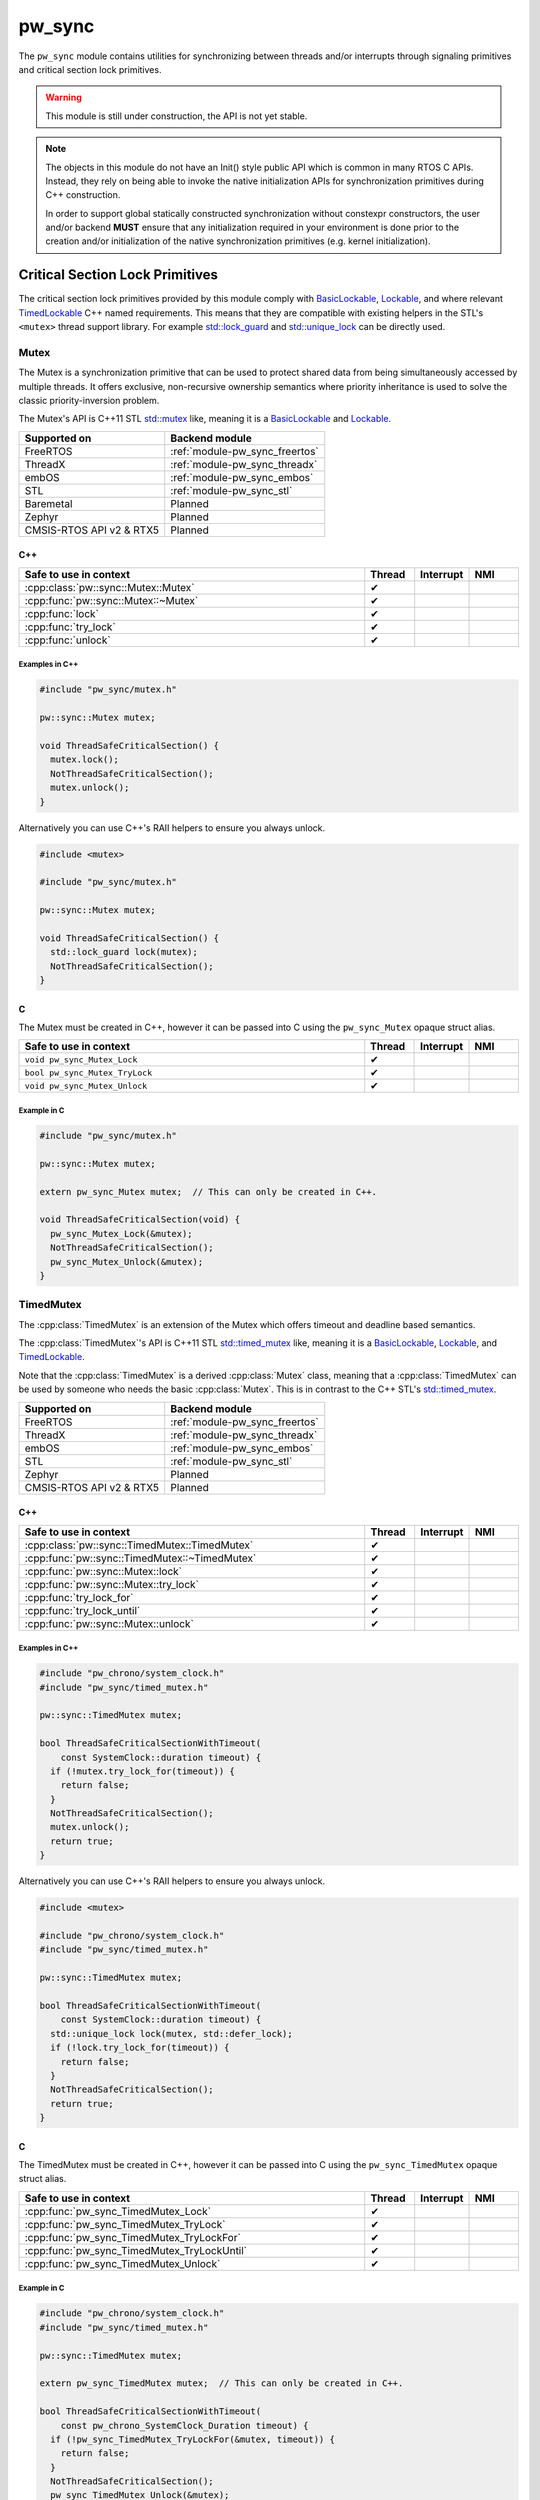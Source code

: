.. _module-pw_sync:

=======
pw_sync
=======
The ``pw_sync`` module contains utilities for synchronizing between threads
and/or interrupts through signaling primitives and critical section lock
primitives.

.. Warning::

   This module is still under construction, the API is not yet stable.

.. Note::

   The objects in this module do not have an Init() style public API which is
   common in many RTOS C APIs. Instead, they rely on being able to invoke the
   native initialization APIs for synchronization primitives during C++
   construction.

   In order to support global statically constructed synchronization without
   constexpr constructors, the user and/or backend **MUST** ensure that any
   initialization required in your environment is done prior to the creation
   and/or initialization of the native synchronization primitives
   (e.g. kernel initialization).

--------------------------------
Critical Section Lock Primitives
--------------------------------
The critical section lock primitives provided by this module comply with
`BasicLockable <https://en.cppreference.com/w/cpp/named_req/BasicLockable>`_,
`Lockable <https://en.cppreference.com/w/cpp/named_req/Lockable>`_, and where
relevant
`TimedLockable <https://en.cppreference.com/w/cpp/named_req/TimedLockable>`_ C++
named requirements. This means that they are compatible with existing helpers in
the STL's ``<mutex>`` thread support library. For example `std::lock_guard
<https://en.cppreference.com/w/cpp/thread/lock_guard>`_ and `std::unique_lock
<https://en.cppreference.com/w/cpp/thread/unique_lock>`_ can be directly used.

Mutex
=====
The Mutex is a synchronization primitive that can be used to protect shared data
from being simultaneously accessed by multiple threads. It offers exclusive,
non-recursive ownership semantics where priority inheritance is used to solve
the classic priority-inversion problem.

The Mutex's API is C++11 STL
`std::mutex <https://en.cppreference.com/w/cpp/thread/mutex>`_ like,
meaning it is a
`BasicLockable <https://en.cppreference.com/w/cpp/named_req/BasicLockable>`_
and `Lockable <https://en.cppreference.com/w/cpp/named_req/Lockable>`_.

.. list-table::
   :header-rows: 1

   * - Supported on
     - Backend module
   * - FreeRTOS
     - :ref:`module-pw_sync_freertos`
   * - ThreadX
     - :ref:`module-pw_sync_threadx`
   * - embOS
     - :ref:`module-pw_sync_embos`
   * - STL
     - :ref:`module-pw_sync_stl`
   * - Baremetal
     - Planned
   * - Zephyr
     - Planned
   * - CMSIS-RTOS API v2 & RTX5
     - Planned

C++
---
.. doxygenclass:: pw::sync::Mutex
   :members:

.. cpp:namespace-push:: pw::sync::Mutex

.. list-table::
   :header-rows: 1
   :widths: 70 10 10 10

   * - Safe to use in context
     - Thread
     - Interrupt
     - NMI
   * - :cpp:class:`pw::sync::Mutex::Mutex`
     - ✔
     -
     -
   * - :cpp:func:`pw::sync::Mutex::~Mutex`
     - ✔
     -
     -
   * - :cpp:func:`lock`
     - ✔
     -
     -
   * - :cpp:func:`try_lock`
     - ✔
     -
     -
   * - :cpp:func:`unlock`
     - ✔
     -
     -

.. cpp:namespace-pop::


Examples in C++
^^^^^^^^^^^^^^^
.. code-block:: cpp

   #include "pw_sync/mutex.h"

   pw::sync::Mutex mutex;

   void ThreadSafeCriticalSection() {
     mutex.lock();
     NotThreadSafeCriticalSection();
     mutex.unlock();
   }


Alternatively you can use C++'s RAII helpers to ensure you always unlock.

.. code-block:: cpp

   #include <mutex>

   #include "pw_sync/mutex.h"

   pw::sync::Mutex mutex;

   void ThreadSafeCriticalSection() {
     std::lock_guard lock(mutex);
     NotThreadSafeCriticalSection();
   }

C
-
The Mutex must be created in C++, however it can be passed into C using the
``pw_sync_Mutex`` opaque struct alias.

.. doxygenfunction:: pw_sync_Mutex_Lock
.. doxygenfunction:: pw_sync_Mutex_TryLock
.. doxygenfunction:: pw_sync_Mutex_Unlock

.. list-table::
   :header-rows: 1
   :widths: 70 10 10 10

   * - Safe to use in context
     - Thread
     - Interrupt
     - NMI
   * - ``void pw_sync_Mutex_Lock``
     - ✔
     -
     -
   * - ``bool pw_sync_Mutex_TryLock``
     - ✔
     -
     -
   * - ``void pw_sync_Mutex_Unlock``
     - ✔
     -
     -

Example in C
^^^^^^^^^^^^
.. code-block:: cpp

   #include "pw_sync/mutex.h"

   pw::sync::Mutex mutex;

   extern pw_sync_Mutex mutex;  // This can only be created in C++.

   void ThreadSafeCriticalSection(void) {
     pw_sync_Mutex_Lock(&mutex);
     NotThreadSafeCriticalSection();
     pw_sync_Mutex_Unlock(&mutex);
   }

TimedMutex
==========
.. cpp:namespace-push:: pw::sync

The :cpp:class:`TimedMutex` is an extension of the Mutex which offers timeout
and deadline based semantics.

The :cpp:class:`TimedMutex`'s API is C++11 STL
`std::timed_mutex <https://en.cppreference.com/w/cpp/thread/timed_mutex>`_ like,
meaning it is a
`BasicLockable <https://en.cppreference.com/w/cpp/named_req/BasicLockable>`_,
`Lockable <https://en.cppreference.com/w/cpp/named_req/Lockable>`_, and
`TimedLockable <https://en.cppreference.com/w/cpp/named_req/TimedLockable>`_.

Note that the :cpp:class:`TimedMutex` is a derived :cpp:class:`Mutex` class,
meaning that a :cpp:class:`TimedMutex` can be used by someone who needs the
basic :cpp:class:`Mutex`. This is in contrast to the C++ STL's
`std::timed_mutex <https://en.cppreference.com/w/cpp/thread/timed_mutex>`_.

.. cpp:namespace-pop::

.. list-table::
   :header-rows: 1

   * - Supported on
     - Backend module
   * - FreeRTOS
     - :ref:`module-pw_sync_freertos`
   * - ThreadX
     - :ref:`module-pw_sync_threadx`
   * - embOS
     - :ref:`module-pw_sync_embos`
   * - STL
     - :ref:`module-pw_sync_stl`
   * - Zephyr
     - Planned
   * - CMSIS-RTOS API v2 & RTX5
     - Planned

C++
---
.. doxygenclass:: pw::sync::TimedMutex
   :members:

.. cpp:namespace-push:: pw::sync::TimedMutex

.. list-table::
   :header-rows: 1
   :widths: 70 10 10 10

   * - Safe to use in context
     - Thread
     - Interrupt
     - NMI
   * - :cpp:class:`pw::sync::TimedMutex::TimedMutex`
     - ✔
     -
     -
   * - :cpp:func:`pw::sync::TimedMutex::~TimedMutex`
     - ✔
     -
     -
   * - :cpp:func:`pw::sync::Mutex::lock`
     - ✔
     -
     -
   * - :cpp:func:`pw::sync::Mutex::try_lock`
     - ✔
     -
     -
   * - :cpp:func:`try_lock_for`
     - ✔
     -
     -
   * - :cpp:func:`try_lock_until`
     - ✔
     -
     -
   * - :cpp:func:`pw::sync::Mutex::unlock`
     - ✔
     -
     -

.. cpp:namespace-pop::


Examples in C++
^^^^^^^^^^^^^^^
.. code-block:: cpp

   #include "pw_chrono/system_clock.h"
   #include "pw_sync/timed_mutex.h"

   pw::sync::TimedMutex mutex;

   bool ThreadSafeCriticalSectionWithTimeout(
       const SystemClock::duration timeout) {
     if (!mutex.try_lock_for(timeout)) {
       return false;
     }
     NotThreadSafeCriticalSection();
     mutex.unlock();
     return true;
   }

Alternatively you can use C++'s RAII helpers to ensure you always unlock.

.. code-block:: cpp

   #include <mutex>

   #include "pw_chrono/system_clock.h"
   #include "pw_sync/timed_mutex.h"

   pw::sync::TimedMutex mutex;

   bool ThreadSafeCriticalSectionWithTimeout(
       const SystemClock::duration timeout) {
     std::unique_lock lock(mutex, std::defer_lock);
     if (!lock.try_lock_for(timeout)) {
       return false;
     }
     NotThreadSafeCriticalSection();
     return true;
   }

C
-
The TimedMutex must be created in C++, however it can be passed into C using the
``pw_sync_TimedMutex`` opaque struct alias.

.. doxygenfile:: timed_mutex.h
   :sections: func

.. list-table::
   :header-rows: 1
   :widths: 70 10 10 10

   * - Safe to use in context
     - Thread
     - Interrupt
     - NMI
   * - :cpp:func:`pw_sync_TimedMutex_Lock`
     - ✔
     -
     -
   * - :cpp:func:`pw_sync_TimedMutex_TryLock`
     - ✔
     -
     -
   * - :cpp:func:`pw_sync_TimedMutex_TryLockFor`
     - ✔
     -
     -
   * - :cpp:func:`pw_sync_TimedMutex_TryLockUntil`
     - ✔
     -
     -
   * - :cpp:func:`pw_sync_TimedMutex_Unlock`
     - ✔
     -
     -

Example in C
^^^^^^^^^^^^
.. code-block:: cpp

  #include "pw_chrono/system_clock.h"
  #include "pw_sync/timed_mutex.h"

  pw::sync::TimedMutex mutex;

  extern pw_sync_TimedMutex mutex;  // This can only be created in C++.

  bool ThreadSafeCriticalSectionWithTimeout(
      const pw_chrono_SystemClock_Duration timeout) {
    if (!pw_sync_TimedMutex_TryLockFor(&mutex, timeout)) {
      return false;
    }
    NotThreadSafeCriticalSection();
    pw_sync_TimedMutex_Unlock(&mutex);
    return true;
  }

RecursiveMutex
==============
``pw_sync`` provides ``pw::sync::RecursiveMutex``, a recursive mutex
implementation. At this time, this facade can only be used internally by
Pigweed.

InterruptSpinLock
=================
The InterruptSpinLock is a synchronization primitive that can be used to protect
shared data from being simultaneously accessed by multiple threads and/or
interrupts as a targeted global lock, with the exception of Non-Maskable
Interrupts (NMIs). It offers exclusive, non-recursive ownership semantics where
IRQs up to a backend defined level of "NMIs" will be masked to solve
priority-inversion.

This InterruptSpinLock relies on built-in local interrupt masking to make it
interrupt safe without requiring the caller to separately mask and unmask
interrupts when using this primitive.

Unlike global interrupt locks, this also works safely and efficiently on SMP
systems. On systems which are not SMP, spinning is not required but some state
may still be used to detect recursion.

The InterruptSpinLock is a
`BasicLockable <https://en.cppreference.com/w/cpp/named_req/BasicLockable>`_
and
`Lockable <https://en.cppreference.com/w/cpp/named_req/Lockable>`_.

.. list-table::
   :header-rows: 1

   * - Supported on
     - Backend module
   * - FreeRTOS
     - :ref:`module-pw_sync_freertos`
   * - ThreadX
     - :ref:`module-pw_sync_threadx`
   * - embOS
     - :ref:`module-pw_sync_embos`
   * - STL
     - :ref:`module-pw_sync_stl`
   * - Baremetal
     - Planned, not ready for use
   * - Zephyr
     - Planned
   * - CMSIS-RTOS API v2 & RTX5
     - Planned

C++
---
.. doxygenclass:: pw::sync::InterruptSpinLock
   :members:

.. cpp:namespace-push:: pw::sync::InterruptSpinLock

.. list-table::
   :widths: 70 10 10 10
   :header-rows: 1

   * - Safe to use in context
     - Thread
     - Interrupt
     - NMI
   * - :cpp:class:`pw::sync::InterruptSpinLock::InterruptSpinLock`
     - ✔
     - ✔
     -
   * - :cpp:func:`pw::sync::InterruptSpinLock::~InterruptSpinLock`
     - ✔
     - ✔
     -
   * - :cpp:func:`lock`
     - ✔
     - ✔
     -
   * - :cpp:func:`try_lock`
     - ✔
     - ✔
     -
   * - :cpp:func:`unlock`
     - ✔
     - ✔
     -

.. cpp:namespace-pop::

Examples in C++
^^^^^^^^^^^^^^^
.. code-block:: cpp

   #include "pw_sync/interrupt_spin_lock.h"

   pw::sync::InterruptSpinLock interrupt_spin_lock;

   void InterruptSafeCriticalSection() {
     interrupt_spin_lock.lock();
     NotThreadSafeCriticalSection();
     interrupt_spin_lock.unlock();
   }


Alternatively you can use C++'s RAII helpers to ensure you always unlock.

.. code-block:: cpp

   #include <mutex>

   #include "pw_sync/interrupt_spin_lock.h"

   pw::sync::InterruptSpinLock interrupt_spin_lock;

   void InterruptSafeCriticalSection() {
     std::lock_guard lock(interrupt_spin_lock);
     NotThreadSafeCriticalSection();
   }


C
-
The InterruptSpinLock must be created in C++, however it can be passed into C using the
``pw_sync_InterruptSpinLock`` opaque struct alias.

.. doxygenfunction:: pw_sync_InterruptSpinLock_Lock
.. doxygenfunction:: pw_sync_InterruptSpinLock_TryLock
.. doxygenfunction:: pw_sync_InterruptSpinLock_Unlock

.. list-table::
   :widths: 70 10 10 10
   :header-rows: 1

   * - Safe to use in context
     - Thread
     - Interrupt
     - NMI
   * - :cpp:func:`pw_sync_InterruptSpinLock_Lock`
     - ✔
     - ✔
     -
   * - :cpp:func:`pw_sync_InterruptSpinLock_TryLock`
     - ✔
     - ✔
     -
   * - :cpp:func:`pw_sync_InterruptSpinLock_Unlock`
     - ✔
     - ✔
     -

Example in C
^^^^^^^^^^^^
.. code-block:: cpp

   #include "pw_chrono/system_clock.h"
   #include "pw_sync/interrupt_spin_lock.h"

   pw::sync::InterruptSpinLock interrupt_spin_lock;

   extern pw_sync_InterruptSpinLock interrupt_spin_lock;  // This can only be created in C++.

   void InterruptSafeCriticalSection(void) {
     pw_sync_InterruptSpinLock_Lock(&interrupt_spin_lock);
     NotThreadSafeCriticalSection();
     pw_sync_InterruptSpinLock_Unlock(&interrupt_spin_lock);
   }

Thread Safety Lock Annotations
==============================
Pigweed's critical section lock primitives support Clang's thread safety
analysis extension for C++. The analysis is completely static at compile-time.
This is only supported when building with Clang. The annotations are no-ops when
using different compilers.

Pigweed provides the ``pw_sync/lock_annotations.h`` header file with macro
definitions to allow developers to document the locking policies of
multi-threaded code. The annotations can also help program analysis tools to
identify potential thread safety issues.

More information on Clang's thread safety analysis system can be found
`here <https://clang.llvm.org/docs/ThreadSafetyAnalysis.html>`_.

Enabling Clang's Analysis
-------------------------
In order to enable the analysis, Clang requires that the ``-Wthread-safety``
compilation flag be used. In addition, if any STL components like
``std::lock_guard`` are used, the STL's built in annotations have to be manually
enabled, typically by setting the ``_LIBCPP_ENABLE_THREAD_SAFETY_ANNOTATIONS``
macro.

If using GN, the ``pw_build:clang_thread_safety_warnings`` config is provided
to do this for you, when added to your clang toolchain definition's default
configs.

Why use lock annotations?
-------------------------
Lock annotations can help warn you about potential race conditions in your code
when using locks: you have to remember to grab lock(s) before entering a
critical section, yuou have to remember to unlock it when you leave, and you
have to avoid deadlocks.

Clang's lock annotations let you inform the compiler and anyone reading your
code which variables are guarded by which locks, which locks should or cannot be
held when calling which function, which order locks should be acquired in, etc.

Using Lock Annotations
----------------------
When referring to locks in the arguments of the attributes, you should
use variable names or more complex expressions (e.g. ``my_object->lock_``)
that evaluate to a concrete lock object whenever possible. If the lock
you want to refer to is not in scope, you may use a member pointer
(e.g. ``&MyClass::lock_``) to refer to a lock in some (unknown) object.

Annotating Lock Usage
^^^^^^^^^^^^^^^^^^^^^
.. doxygendefine:: PW_GUARDED_BY
.. doxygendefine:: PW_PT_GUARDED_BY
.. doxygendefine:: PW_ACQUIRED_AFTER
.. doxygendefine:: PW_ACQUIRED_BEFORE
.. doxygendefine:: PW_EXCLUSIVE_LOCKS_REQUIRED
.. doxygendefine:: PW_SHARED_LOCKS_REQUIRED
.. doxygendefine:: PW_LOCKS_EXCLUDED
.. doxygendefine:: PW_LOCK_RETURNED
.. doxygendefine:: PW_LOCKABLE
.. doxygendefine:: PW_SCOPED_LOCKABLE
.. doxygendefine:: PW_EXCLUSIVE_LOCK_FUNCTION
.. doxygendefine:: PW_SHARED_LOCK_FUNCTION
.. doxygendefine:: PW_UNLOCK_FUNCTION
.. doxygendefine:: PW_EXCLUSIVE_TRYLOCK_FUNCTION
.. doxygendefine:: PW_SHARED_TRYLOCK_FUNCTION
.. doxygendefine:: PW_ASSERT_EXCLUSIVE_LOCK
.. doxygendefine:: PW_ASSERT_SHARED_LOCK
.. doxygendefine:: PW_NO_LOCK_SAFETY_ANALYSIS

Annotating Lock Objects
^^^^^^^^^^^^^^^^^^^^^^^
In order of lock usage annotation to work, the lock objects themselves need to
be annotated as well. In case you are providing your own lock or psuedo-lock
object, you can use the macros in this section to annotate it.

As an example we've annotated a Lock and a RAII ScopedLocker object for you, see
the macro documentation after for more details:

.. code-block:: cpp

   class PW_LOCKABLE("Lock") Lock {
    public:
     void Lock() PW_EXCLUSIVE_LOCK_FUNCTION();

     void ReaderLock() PW_SHARED_LOCK_FUNCTION();

     void Unlock() PW_UNLOCK_FUNCTION();

     void ReaderUnlock() PW_SHARED_TRYLOCK_FUNCTION();

     bool TryLock() PW_EXCLUSIVE_TRYLOCK_FUNCTION(true);

     bool ReaderTryLock() PW_SHARED_TRYLOCK_FUNCTION(true);

     void AssertHeld() PW_ASSERT_EXCLUSIVE_LOCK();

     void AssertReaderHeld() PW_ASSERT_SHARED_LOCK();
   };


   // Tag types for selecting a constructor.
   struct adopt_lock_t {} inline constexpr adopt_lock = {};
   struct defer_lock_t {} inline constexpr defer_lock = {};
   struct shared_lock_t {} inline constexpr shared_lock = {};

   class PW_SCOPED_LOCKABLE ScopedLocker {
     // Acquire lock, implicitly acquire *this and associate it with lock.
     ScopedLocker(Lock *lock) PW_EXCLUSIVE_LOCK_FUNCTION(lock)
         : lock_(lock), locked(true) {
       lock->Lock();
     }

     // Assume lock is held, implicitly acquire *this and associate it with lock.
     ScopedLocker(Lock *lock, adopt_lock_t) PW_EXCLUSIVE_LOCKS_REQUIRED(lock)
         : lock_(lock), locked(true) {}

     // Acquire lock in shared mode, implicitly acquire *this and associate it
     // with lock.
     ScopedLocker(Lock *lock, shared_lock_t) PW_SHARED_LOCK_FUNCTION(lock)
         : lock_(lock), locked(true) {
       lock->ReaderLock();
     }

     // Assume lock is held in shared mode, implicitly acquire *this and associate
     // it with lock.
     ScopedLocker(Lock *lock, adopt_lock_t, shared_lock_t)
         PW_SHARED_LOCKS_REQUIRED(lock) : lock_(lock), locked(true) {}

     // Assume lock is not held, implicitly acquire *this and associate it with
     // lock.
     ScopedLocker(Lock *lock, defer_lock_t) PW_LOCKS_EXCLUDED(lock)
         : lock_(lock), locked(false) {}

     // Release *this and all associated locks, if they are still held.
     // There is no warning if the scope was already unlocked before.
     ~ScopedLocker() PW_UNLOCK_FUNCTION() {
       if (locked)
         lock_->GenericUnlock();
     }

     // Acquire all associated locks exclusively.
     void Lock() PW_EXCLUSIVE_LOCK_FUNCTION() {
       lock_->Lock();
       locked = true;
     }

     // Try to acquire all associated locks exclusively.
     bool TryLock() PW_EXCLUSIVE_TRYLOCK_FUNCTION(true) {
       return locked = lock_->TryLock();
     }

     // Acquire all associated locks in shared mode.
     void ReaderLock() PW_SHARED_LOCK_FUNCTION() {
       lock_->ReaderLock();
       locked = true;
     }

     // Try to acquire all associated locks in shared mode.
     bool ReaderTryLock() PW_SHARED_TRYLOCK_FUNCTION(true) {
       return locked = lock_->ReaderTryLock();
     }

     // Release all associated locks. Warn on double unlock.
     void Unlock() PW_UNLOCK_FUNCTION() {
       lock_->Unlock();
       locked = false;
     }

     // Release all associated locks. Warn on double unlock.
     void ReaderUnlock() PW_UNLOCK_FUNCTION() {
       lock_->ReaderUnlock();
       locked = false;
     }

    private:
     Lock* lock_;
     bool locked_;
   };

-----------------------------
Critical Section Lock Helpers
-----------------------------

Virtual Lock Interfaces
=======================
Virtual lock interfaces can be useful when lock selection cannot be templated.

Why use virtual locks?
----------------------
Virtual locks enable depending on locks without templating implementation code
on the type, while retaining flexibility with respect to the concrete lock type.
Pigweed tries to avoid pushing policy on to users, and virtual locks are one way
to accomplish that without templating everything.

A case when virtual locks are useful is when the concrete lock type changes at
run time. For example, access to flash may be protected at run time by an
internal mutex, however at crash time we may want to switch to a no-op lock. A
virtual lock interface could be used here to minimize the code-size cost that
would occur otherwise if the flash driver were templated.

VirtualBasicLockable
--------------------
The ``VirtualBasicLockable`` interface meets the
`BasicLockable <https://en.cppreference.com/w/cpp/named_req/BasicLockable>`_ C++
named requirement. Our critical section lock primitives offer optional virtual
versions, including:

* :cpp:func:`pw::sync::VirtualMutex`
* :cpp:func:`pw::sync::VirtualTimedMutex`
* :cpp:func:`pw::sync::VirtualInterruptSpinLock`

GenericBasicLockable
--------------------
``GenericBasicLockable`` is a helper construct that can be used to declare
virtual versions of a critical section lock primitive that meets the
`BasicLockable <https://en.cppreference.com/w/cpp/named_req/BasicLockable>`_
C++ named requirement. For example, given a ``Mutex`` type with ``lock()`` and
``unlock()`` methods, a ``VirtualMutex`` type that derives from
``VirtualBasicLockable`` can be declared as follows:

.. code-block:: cpp

   class VirtualMutex : public GenericBasicLockable<Mutex> {};

Borrowable
==========
``Borrowable`` is a helper construct that enables callers to borrow an object
which is guarded by a lock, enabling a containerized style of external locking.

Users who need access to the guarded object can ask to acquire a
``BorrowedPointer`` which permits access while the lock is held.

This class is compatible with locks which comply with
`BasicLockable <https://en.cppreference.com/w/cpp/named_req/BasicLockable>`_,
`Lockable <https://en.cppreference.com/w/cpp/named_req/Lockable>`_, and
`TimedLockable <https://en.cppreference.com/w/cpp/named_req/TimedLockable>`_
C++ named requirements.

By default the selected lock type is a ``pw::sync::VirtualBasicLockable``. If
this virtual interface is used, the templated lock parameter can be skipped.

External vs Internal locking
----------------------------
Before we explain why Borrowable is useful, it's important to understand the
trade-offs when deciding on using internal and/or external locking.

Internal locking is when the lock is hidden from the caller entirely and is used
internally to the API. For example:

.. code-block:: cpp

   class BankAccount {
    public:
     void Deposit(int amount) {
       std::lock_guard lock(mutex_);
       balance_ += amount;
     }

     void Withdraw(int amount) {
       std::lock_guard lock(mutex_);
       balance_ -= amount;
     }

     void Balance() const {
       std::lock_guard lock(mutex_);
       return balance_;
     }

    private:
     int balance_ PW_GUARDED_BY(mutex_);
     pw::sync::Mutex mutex_;
   };

Internal locking guarantees that any concurrent calls to its public member
functions don't corrupt an instance of that class. This is typically ensured by
having each member function acquire a lock on the object upon entry. This way,
for any instance, there can only be one member function call active at any
moment, serializing the operations.

One common issue that pops up is that member functions may have to call other
member functions which also require locks. This typically results in a
duplication of the public API into an internal mirror where the lock is already
held. This along with having to modify every thread-safe public member function
may results in an increased code size.

However, with the per-method locking approach, it is not possible to perform a
multi-method thread-safe transaction. For example, what if we only wanted to
withdraw money if the balance was high enough? With the current API there would
be a risk that money is withdrawn after we've checked the balance.

This is usually why external locking is used. This is when the lock is exposed
to the caller and may be used externally to the public API. External locking
can take may forms which may even include mixing internal and external locking.
In its most simplistic form it is an external lock used along side each
instance, e.g.:

.. code-block:: cpp

   class BankAccount {
    public:
     void Deposit(int amount) {
       balance_ += amount;
     }

     void Withdraw(int amount) {
       balance_ -= amount;
     }

     void Balance() const {
       return balance_;
     }

    private:
     int balance_;
   };

   pw::sync::Mutex bobs_account_mutex;
   BankAccount bobs_account PW_GUARDED_BY(bobs_account_mutex);

The lock is acquired before the bank account is used for a transaction. In
addition, we do not have to modify every public function and its trivial to
call other public member functions from a public member function. However, as
you can imagine instantiating and passing around the instances and their locks
can become error prone.

This is why ``Borrowable`` exists.

Why use Borrowable?
-------------------
``Borrowable`` offers code-size efficient way to enable external locking that is
easy and safe to use. It is effectively a container which holds references to a
protected instance and its lock which provides RAII-style access.

.. code-block:: cpp

   pw::sync::Mutex bobs_account_mutex;
   BankAccount bobs_account PW_GUARDED_BY(bobs_account_mutex);
   pw::sync::Borrowable<BankAccount, pw::sync::Mutex> bobs_acount(
       bobs_account, bobs_account_mutex);

This construct is useful when sharing objects or data which are transactional in
nature where making individual operations threadsafe is insufficient. See the
section on internal vs external locking tradeoffs above.

It can also offer a code-size and stack-usage efficient way to separate timeout
constraints between the acquiring of the shared object and timeouts used for the
shared object's API. For example, imagine you have an I2c bus which is used by
several threads and you'd like to specify an ACK timeout of 50ms. It'd be ideal
if the duration it takes to gain exclusive access to the I2c bus does not eat
into the ACK timeout you'd like to use for the transaction. Borrowable can help
you do exactly this if you provide access to the I2c bus through a
``Borrowable``.

.. note::

   ``Borrowable`` has semantics similar to a pointer and should be passed by
   value. Furthermore, a ``Borrowable<U>`` can be assigned to a
   ``Borrowable<T>`` if ``U`` is a subclass of ``T``.

C++
---
.. doxygenclass:: pw::sync::BorrowedPointer
   :members:

.. doxygenclass:: pw::sync::Borrowable
   :members:

Example in C++
^^^^^^^^^^^^^^

.. code-block:: cpp

   #include <chrono>

   #include "pw_bytes/span.h"
   #include "pw_i2c/initiator.h"
   #include "pw_status/try.h"
   #include "pw_status/result.h"
   #include "pw_sync/borrow.h"
   #include "pw_sync/mutex.h"

   class ExampleI2c : public pw::i2c::Initiator;

   pw::sync::VirtualMutex i2c_mutex;
   ExampleI2c i2c;
   pw::sync::Borrowable<ExampleI2c> borrowable_i2c(i2c, i2c_mutex);

   pw::Result<ConstByteSpan> ReadI2cData(ByteSpan buffer) {
     // Block indefinitely waiting to borrow the i2c bus.
     pw::sync::BorrowedPointer<ExampleI2c> borrowed_i2c =
         borrowable_i2c.acquire();

     // Execute a sequence of transactions to get the needed data.
     PW_TRY(borrowed_i2c->WriteFor(kFirstWrite, std::chrono::milliseconds(50)));
     PW_TRY(borrowed_i2c->WriteReadFor(kSecondWrite, buffer,
                                       std::chrono::milliseconds(10)));

     // Borrowed i2c pointer is returned when the scope exits.
     return buffer;
   }

InlineBorrowable
=================
``InlineBorrowable`` is a helper to simplify the common use case where an object
is wrapped in a ``Borrowable`` for its entire lifetime. The InlineBorrowable
owns the guarded object and the lock object.

InlineBorrowable has a separate parameter for the concrete lock type
that is instantiated and a (possibly virtual) lock interface type that is
referenced by users of the guarded object. The default lock is
``pw::sync::VirtualMutex`` and the default lock interface is
``pw::sync::VirtualBasicLockable``.

An InlineBorrowable is a Borrowable with the same guarded object and lock
interface types, and it can be passed directly to APIs that expect a Borrowable
reference.

Why use InlineBorrowable?
-------------------------
It is a safer and simpler way to guard an object for its entire lifetime. The
unguarded object is never exposed and doesn't need to be stored in a separate
variable or data member. The guarded object and its lock are guaranteed to have
the same lifetime, and the lock cannot be re-used for any other purpose.

Constructing objects in-place
-----------------------------
The guarded object and its lock are constructed in-place by the
InlineBorrowable, and any constructor parameters required by the object or
its lock must be passed through the InlineBorrowable constructor. There are
several ways to do this:

* Pass the parameters for the guarded object inline to the constructor. This is
  the recommended way to construct the object when the lock does not require any
  constructor parameters. Use the ``std::in_place`` marker to invoke the inline
  constructor.

  .. code-block:: cpp

     InlineBorrowable<Foo> foo(std::in_place, foo_arg1, foo_arg2);
     InlineBorrowable<std::array<int, 2>> foo_array(std::in_place, 1, 2);

* Pass the parameters inside tuples:

  .. code-block:: cpp

     InlineBorrowable<Foo> foo(std::forward_as_tuple(foo_arg1, foo_arg2));

     InlineBorrowable<Foo, MyLock> foo_lock(
         std::forward_as_tuple(foo_arg1, foo_arg2),
         std::forward_as_tuple(lock_arg1, lock_arg2));

  .. note:: This approach only supports list initialization starting with C++20.

* Use callables to construct the guarded object and lock object:

  .. code-block:: cpp

     InlineBorrowable<Foo> foo([&]{ return Foo{foo_arg1, foo_arg2}; });

     InlineBorrowable<Foo, MyLock> foo_lock(
         [&]{ return Foo{foo_arg1, foo_arg2}; }
         [&]{ return MyLock{lock_arg1, lock_arg2}; }

  .. note:: It is possible to construct and return objects that are not copyable
    or movable, thanks to mandatory copy ellision (return value optimization).

C++
---
.. doxygenclass:: pw::sync::InlineBorrowable
   :members:

Example in C++
^^^^^^^^^^^^^^
.. code-block:: cpp

   #include <utility>

   #include "pw_bytes/span.h"
   #include "pw_i2c/initiator.h"
   #include "pw_status/result.h"
   #include "pw_sync/inline_borrowable.h"

   struct I2cOptions;

   class ExampleI2c : public pw::i2c::Initiator {
    public:
     ExampleI2c(int bus_id, I2cOptions options);
     // ...
   };

   int kBusId;
   I2cOptions opts;

   pw::sync::InlineBorrowable<ExampleI2c> i2c(std::in_place, kBusId, opts);

   pw::Result<ConstByteSpan> ReadI2cData(
     pw::sync::Borrowable<pw::i2c::Initiator> initiator,
     ByteSpan buffer);

   pw::Result<ConstByteSpan> ReadData(ByteSpan buffer) {
     return ReadI2cData(i2c, buffer);
   }

--------------------
Signaling Primitives
--------------------
Native signaling primitives tend to vary more compared to critial section locks
across different platforms. For example, although common signaling primtives
like semaphores are in most if not all RTOSes and even POSIX, it was not in the
STL before C++20. Likewise many C++ developers are surprised that conditional
variables tend to not be natively supported on RTOSes. Although you can usually
build any signaling primitive based on other native signaling primitives, this
may come with non-trivial added overhead in ROM, RAM, and execution efficiency.

For this reason, Pigweed intends to provide some simpler signaling primitives
which exist to solve a narrow programming need but can be implemented as
efficiently as possible for the platform that it is used on.

This simpler but highly portable class of signaling primitives is intended to
ensure that a portability efficiency tradeoff does not have to be made up front.
Today this is class of simpler signaling primitives is limited to the
:cpp:class:`pw::sync::ThreadNotification` and
:cpp:class:`pw::sync::TimedThreadNotification`.

ThreadNotification
==================
.. cpp:namespace-push:: pw::sync

The :cpp:class:`ThreadNotification` is a synchronization primitive that can be used to
permit a SINGLE thread to block and consume a latching, saturating
notification from multiple notifiers.

.. Note::
   Although only a single thread can block on a :cpp:class:`ThreadNotification`
   at a time, many instances may be used by a single thread just like binary
   semaphores.  This is in contrast to some native RTOS APIs, such as direct
   task notifications, which re-use the same state within a thread's context.

.. Warning::
   This is a single consumer/waiter, multiple producer/notifier API!
   The acquire APIs must only be invoked by a single consuming thread. As a
   result, having multiple threads receiving notifications via the acquire API
   is unsupported.

This is effectively a subset of the :cpp:class:`BinarySemaphore` API, except
that only a single thread can be notified and block at a time.

The single consumer aspect of the API permits the use of a smaller and/or
faster native APIs such as direct thread signaling. This should be
backed by the most efficient native primitive for a target, regardless of
whether that is a semaphore, event flag group, condition variable, or something
else.

The :cpp:class:`ThreadNotification` is initialized to being empty (latch is not
set).

.. cpp:namespace-pop::

Generic BinarySemaphore-based Backend
-------------------------------------
This module provides a generic backend for
:cpp:class:`pw::sync::ThreadNotification` via
``pw_sync:binary_semaphore_thread_notification`` which uses a
:cpp:class:`pw::sync::BinarySemaphore` as the backing primitive. See
:ref:`BinarySemaphore <module-pw_sync-binary-semaphore>` for backend
availability.

Optimized Backend
-----------------
.. list-table::
   :header-rows: 1

   * - Supported on
     - Optimized backend module
   * - FreeRTOS
     - ``pw_sync_freertos:thread_notification``
   * - ThreadX
     - Not possible, use ``pw_sync:binary_semaphore_thread_notification``
   * - embOS
     - Not needed, use ``pw_sync:binary_semaphore_thread_notification``
   * - STL
     - Not planned, use ``pw_sync:binary_semaphore_thread_notification``
   * - Baremetal
     - Planned
   * - Zephyr
     - Planned
   * - CMSIS-RTOS API v2 & RTX5
     - Planned

C++
---
.. doxygenclass:: pw::sync::ThreadNotification
   :members:

.. cpp:namespace-push:: pw::sync::ThreadNotification

.. list-table::
   :widths: 70 10 10 10
   :header-rows: 1

   * - Safe to use in context
     - Thread
     - Interrupt
     - NMI
   * - :cpp:class:`pw::sync::ThreadNotification::ThreadNotification`
     - ✔
     -
     -
   * - :cpp:func:`pw::sync::ThreadNotification::~ThreadNotification`
     - ✔
     -
     -
   * - :cpp:func:`acquire`
     - ✔
     -
     -
   * - :cpp:func:`try_acquire`
     - ✔
     -
     -
   * - :cpp:func:`release`
     - ✔
     - ✔
     -

.. cpp:namespace-pop::


Examples in C++
^^^^^^^^^^^^^^^
.. code-block:: cpp

   #include "pw_sync/thread_notification.h"
   #include "pw_thread/thread_core.h"

   class FooHandler() : public pw::thread::ThreadCore {
    // Public API invoked by other threads and/or interrupts.
    void NewFooAvailable() {
      new_foo_notification_.release();
    }

    private:
     pw::sync::ThreadNotification new_foo_notification_;

     // Thread function.
     void Run() override {
       while (true) {
         new_foo_notification_.acquire();
         HandleFoo();
       }
     }

     void HandleFoo();
   }

TimedThreadNotification
=======================
The :cpp:class:`TimedThreadNotification` is an extension of the
:cpp:class:`ThreadNotification` which offers timeout and deadline based
semantics.

The :cpp:class:`TimedThreadNotification` is initialized to being empty (latch is
not set).

.. Warning::
   This is a single consumer/waiter, multiple producer/notifier API!  The
   acquire APIs must only be invoked by a single consuming thread. As a result,
   having multiple threads receiving notifications via the acquire API is
   unsupported.

Generic BinarySemaphore-based Backend
-------------------------------------
This module provides a generic backend for
:cpp:class:`pw::sync::TimedThreadNotification` via
``pw_sync:binary_semaphore_timed_thread_notification`` which uses a
:cpp:class:`pw::sync::BinarySemaphore` as the backing primitive. See
:ref:`BinarySemaphore <module-pw_sync-binary-semaphore>` for backend
availability.

Optimized Backend
-----------------
.. list-table::
   :header-rows: 1

   * - Supported on
     - Backend module
   * - FreeRTOS
     - ``pw_sync_freertos:timed_thread_notification``
   * - ThreadX
     - Not possible, use ``pw_sync:binary_semaphore_timed_thread_notification``
   * - embOS
     - Not needed, use ``pw_sync:binary_semaphore_timed_thread_notification``
   * - STL
     - Not planned, use ``pw_sync:binary_semaphore_timed_thread_notification``
   * - Zephyr
     - Planned
   * - CMSIS-RTOS API v2 & RTX5
     - Planned

C++
---
.. doxygenclass:: pw::sync::TimedThreadNotification
   :members:

.. cpp:namespace-push:: pw::sync::TimedThreadNotification

.. list-table::
   :widths: 70 10 10 10
   :header-rows: 1

   * - Safe to use in context
     - Thread
     - Interrupt
     - NMI
   * - :cpp:class:`pw::sync::TimedThreadNotification::TimedThreadNotification`
     - ✔
     -
     -
   * - :cpp:func:`pw::sync::TimedThreadNotification::~TimedThreadNotification`
     - ✔
     -
     -
   * - :cpp:func:`acquire`
     - ✔
     -
     -
   * - :cpp:func:`try_acquire`
     - ✔
     -
     -
   * - :cpp:func:`try_acquire_for`
     - ✔
     -
     -
   * - :cpp:func:`try_acquire_until`
     - ✔
     -
     -
   * - :cpp:func:`release`
     - ✔
     - ✔
     -

.. cpp:namespace-pop::

Examples in C++
^^^^^^^^^^^^^^^
.. code-block:: cpp

   #include "pw_sync/timed_thread_notification.h"
   #include "pw_thread/thread_core.h"

   class FooHandler() : public pw::thread::ThreadCore {
    // Public API invoked by other threads and/or interrupts.
    void NewFooAvailable() {
      new_foo_notification_.release();
    }

    private:
     pw::sync::TimedThreadNotification new_foo_notification_;

     // Thread function.
     void Run() override {
       while (true) {
         if (new_foo_notification_.try_acquire_for(kNotificationTimeout)) {
           HandleFoo();
         }
         DoOtherStuff();
       }
     }

     void HandleFoo();
     void DoOtherStuff();
   }

CountingSemaphore
=================
.. cpp:namespace-push:: pw::sync

The :cpp:class:`CountingSemaphore` is a synchronization primitive that can be
used for counting events and/or resource management where receiver(s) can block
on acquire until notifier(s) signal by invoking release.

Note that unlike :cpp:class:`Mutex`, priority inheritance is not used by
semaphores meaning semaphores are subject to unbounded priority inversions. Due
to this, Pigweed does not recommend semaphores for mutual exclusion.

The :cpp:class:`CountingSemaphore` is initialized to being empty or having no
tokens.

The entire API is thread safe, but only a subset is interrupt safe.

.. Note::
   If there is only a single consuming thread, we recommend using a
   :cpp:class:`ThreadNotification` instead which can be much more efficient on
   some RTOSes such as FreeRTOS.

.. cpp:namespace-pop::

.. Warning::
   Releasing multiple tokens is often not natively supported, meaning you may
   end up invoking the native kernel API many times, i.e. once per token you
   are releasing!

.. list-table::
   :header-rows: 1

   * - Supported on
     - Backend module
   * - FreeRTOS
     - :ref:`module-pw_sync_freertos`
   * - ThreadX
     - :ref:`module-pw_sync_threadx`
   * - embOS
     - :ref:`module-pw_sync_embos`
   * - STL
     - :ref:`module-pw_sync_stl`
   * - Zephyr
     - Planned
   * - CMSIS-RTOS API v2 & RTX5
     - Planned

C++
---
.. doxygenclass:: pw::sync::CountingSemaphore
   :members:

.. cpp:namespace-push:: pw::sync::CountingSemaphore

.. list-table::
   :widths: 70 10 10 10
   :header-rows: 1

   * - Safe to use in context
     - Thread
     - Interrupt
     - NMI
   * - :cpp:class:`pw::sync::CountingSemaphore::CountingSemaphore`
     - ✔
     -
     -
   * - :cpp:func:`pw::sync::CountingSemaphore::~CountingSemaphore`
     - ✔
     -
     -
   * - :cpp:func:`acquire`
     - ✔
     -
     -
   * - :cpp:func:`try_acquire`
     - ✔
     - ✔
     -
   * - :cpp:func:`try_acquire_for`
     - ✔
     -
     -
   * - :cpp:func:`try_acquire_until`
     - ✔
     -
     -
   * - :cpp:func:`release`
     - ✔
     - ✔
     -
   * - :cpp:func:`max`
     - ✔
     - ✔
     - ✔

.. cpp:namespace-pop::

Examples in C++
^^^^^^^^^^^^^^^
As an example, a counting sempahore can be useful to run periodic tasks at
frequencies near or higher than the system clock tick rate in a way which lets
you detect whether you ever fall behind.

.. code-block:: cpp

   #include "pw_sync/counting_semaphore.h"
   #include "pw_thread/thread_core.h"

   class PeriodicWorker() : public pw::thread::ThreadCore {
    // Public API invoked by a higher frequency timer interrupt.
    void TimeToExecute() {
      periodic_run_semaphore_.release();
    }

    private:
     pw::sync::CountingSemaphore periodic_run_semaphore_;

     // Thread function.
     void Run() override {
       while (true) {
         size_t behind_by_n_cycles = 0;
         periodic_run_semaphore_.acquire(); // Wait to run until it's time.
         while (periodic_run_semaphore_.try_acquire()) {
           ++behind_by_n_cycles;
         }
         if (behind_by_n_cycles > 0) {
           PW_LOG_WARNING("Not keeping up, behind by %d cycles",
                          behind_by_n_cycles);
         }
         DoPeriodicWork();
       }
     }

     void DoPeriodicWork();
   }

.. _module-pw_sync-binary-semaphore:

BinarySemaphore
===============
.. cpp:namespace-push:: pw::sync

:cpp:class:`BinarySemaphore` is a specialization of CountingSemaphore with an
arbitrary token limit of 1. Note that that ``max()`` is >= 1, meaning it may be
released up to ``max()`` times but only acquired once for those N releases.

Implementations of :cpp:class:`BinarySemaphore` are typically more
efficient than the default implementation of :cpp:class:`CountingSemaphore`.

The :cpp:class:`BinarySemaphore` is initialized to being empty or having no
tokens.

.. cpp:namespace-pop::

The entire API is thread safe, but only a subset is interrupt safe.

.. Note::
   If there is only a single consuming thread, we recommend using a
   ThreadNotification instead which can be much more efficient on some RTOSes
   such as FreeRTOS.

.. list-table::
   :header-rows: 1

   * - Supported on
     - Backend module
   * - FreeRTOS
     - :ref:`module-pw_sync_freertos`
   * - ThreadX
     - :ref:`module-pw_sync_threadx`
   * - embOS
     - :ref:`module-pw_sync_embos`
   * - STL
     - :ref:`module-pw_sync_stl`
   * - Zephyr
     - Planned
   * - CMSIS-RTOS API v2 & RTX5
     - Planned

C++
---
.. doxygenclass:: pw::sync::BinarySemaphore
   :members:

.. cpp:namespace-push:: pw::sync::BinarySemaphore

.. list-table::
   :widths: 70 10 10 10
   :header-rows: 1

   * - Safe to use in context
     - Thread
     - Interrupt
     - NMI
   * - :cpp:class:`pw::sync::BinarySemaphore::BinarySemaphore`
     - ✔
     -
     -
   * - :cpp:func:`pw::sync::BinarySemaphore::~BinarySemaphore`
     - ✔
     -
     -
   * - :cpp:func:`acquire`
     - ✔
     -
     -
   * - :cpp:func:`try_acquire`
     - ✔
     - ✔
     -
   * - :cpp:func:`try_acquire_for`
     - ✔
     -
     -
   * - :cpp:func:`try_acquire_until`
     - ✔
     -
     -
   * - :cpp:func:`release`
     - ✔
     - ✔
     -
   * - :cpp:func:`max`
     - ✔
     - ✔
     - ✔

.. cpp:namespace-pop::

Examples in C++
^^^^^^^^^^^^^^^
.. code-block:: cpp

   #include "pw_sync/binary_semaphore.h"
   #include "pw_thread/thread_core.h"

   class FooHandler() : public pw::thread::ThreadCore {
    // Public API invoked by other threads and/or interrupts.
    void NewFooAvailable() {
      new_foo_semaphore_.release();
    }

    private:
     pw::sync::BinarySemaphore new_foo_semaphore_;

     // Thread function.
     void Run() override {
       while (true) {
         if (new_foo_semaphore_.try_acquire_for(kNotificationTimeout)) {
           HandleFoo();
         }
         DoOtherStuff();
       }
     }

     void HandleFoo();
     void DoOtherStuff();
   }

Conditional Variables
=====================
:cpp:class:`pw::sync::ConditionVariable` provides a condition variable
implementation that provides semantics and an API very similar to
`std::condition_variable
<https://en.cppreference.com/w/cpp/thread/condition_variable>`_ in the C++
Standard Library.
